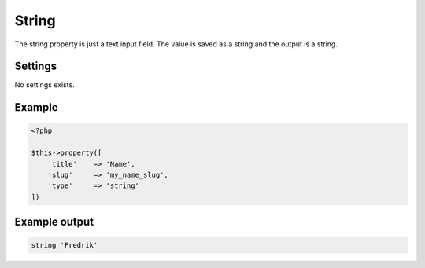 String
============

.. attribute:: type: string

The string property is just a text input field. The value is saved as a string and the output is a string.

Settings
-----------

No settings exists.

Example
-----------

.. code-block:: php

  <?php

  $this->property([
      'title'    => 'Name',
      'slug'     => 'my_name_slug',
      'type'     => 'string'
  ])

Example output
-----------

.. code-block:: php

  string 'Fredrik'